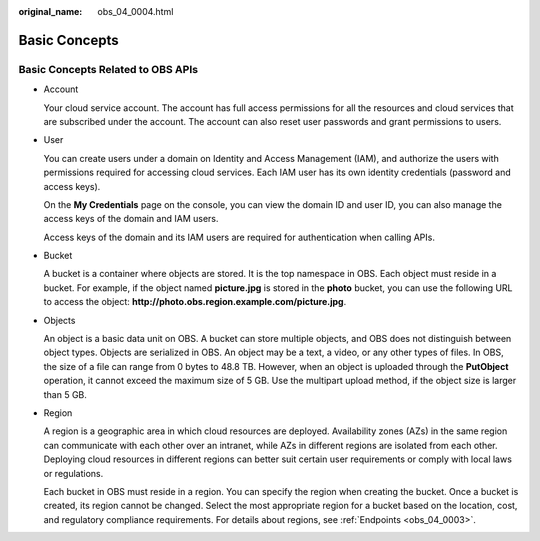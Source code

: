 :original_name: obs_04_0004.html

.. _obs_04_0004:

Basic Concepts
==============

Basic Concepts Related to OBS APIs
----------------------------------

-  Account

   Your cloud service account. The account has full access permissions for all the resources and cloud services that are subscribed under the account. The account can also reset user passwords and grant permissions to users.

-  User

   You can create users under a domain on Identity and Access Management (IAM), and authorize the users with permissions required for accessing cloud services. Each IAM user has its own identity credentials (password and access keys).

   On the **My Credentials** page on the console, you can view the domain ID and user ID, you can also manage the access keys of the domain and IAM users.

   Access keys of the domain and its IAM users are required for authentication when calling APIs.

-  Bucket

   A bucket is a container where objects are stored. It is the top namespace in OBS. Each object must reside in a bucket. For example, if the object named **picture.jpg** is stored in the **photo** bucket, you can use the following URL to access the object: **http://photo.obs.\ region.\ example.com/picture.jpg**.

-  Objects

   An object is a basic data unit on OBS. A bucket can store multiple objects, and OBS does not distinguish between object types. Objects are serialized in OBS. An object may be a text, a video, or any other types of files. In OBS, the size of a file can range from 0 bytes to 48.8 TB. However, when an object is uploaded through the **PutObject** operation, it cannot exceed the maximum size of 5 GB. Use the multipart upload method, if the object size is larger than 5 GB.

-  Region

   A region is a geographic area in which cloud resources are deployed. Availability zones (AZs) in the same region can communicate with each other over an intranet, while AZs in different regions are isolated from each other. Deploying cloud resources in different regions can better suit certain user requirements or comply with local laws or regulations.

   Each bucket in OBS must reside in a region. You can specify the region when creating the bucket. Once a bucket is created, its region cannot be changed. Select the most appropriate region for a bucket based on the location, cost, and regulatory compliance requirements. For details about regions, see :ref:`Endpoints <obs_04_0003>`.
